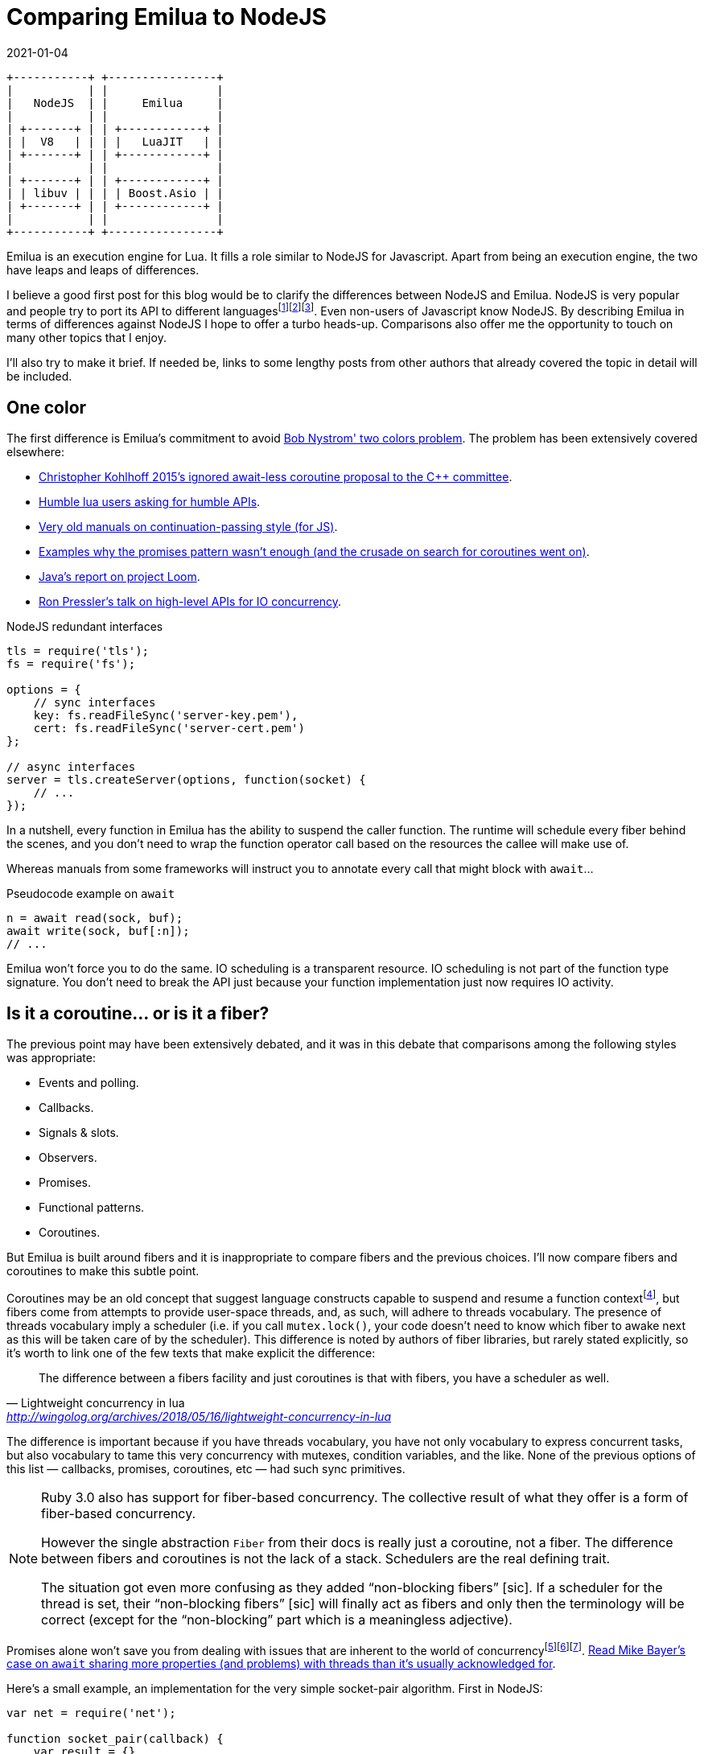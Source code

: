 = Comparing Emilua to NodeJS
:revdate: 2021-01-04

:cpp: C++
:_:

:imagesdir: /bl

[ditaa,node]
....
+-----------+ +----------------+
|           | |                |
|   NodeJS  | |     Emilua     |
|           | |                |
| +-------+ | | +------------+ |
| |  V8   | | | |   LuaJIT   | |
| +-------+ | | +------------+ |
|           | |                |
| +-------+ | | +------------+ |
| | libuv | | | | Boost.Asio | |
| +-------+ | | +------------+ |
|           | |                |
+-----------+ +----------------+
....

Emilua is an execution engine for Lua. It fills a role similar to NodeJS for
Javascript. Apart from being an execution engine, the two have leaps and leaps
of differences.

I believe a good first post for this blog would be to clarify the differences
between NodeJS and Emilua. NodeJS is very popular and people try to port its API
to different
languages{_}footnote:[<https://luvit.io/>]footnote:[<https://github.com/ignacio/LuaNode>]footnote:[https://github.com/lipp/nodish]. Even
non-users of Javascript know NodeJS. By describing Emilua in terms of
differences against NodeJS I hope to offer a turbo heads-up. Comparisons also
offer me the opportunity to touch on many other topics that I enjoy.

I'll also try to make it brief. If needed be, links to some lengthy posts from
other authors that already covered the topic in detail will be included.

== One color

The first difference is Emilua's commitment to avoid
https://journal.stuffwithstuff.com/2015/02/01/what-color-is-your-function/[Bob
Nystrom' two colors problem]. The problem has been extensively covered
elsewhere:

* http://www.open-std.org/jtc1/sc22/wg21/docs/papers/2015/p0114r0.pdf[Christopher
  Kohlhoff 2015's ignored await-less coroutine proposal to the {cpp} committee].
* https://leafo.net/posts/itchio-and-coroutines.html[Humble lua users asking for
  humble APIs].
* https://marijnhaverbeke.nl/cps/[Very old manuals on continuation-passing
  style (for JS)].
* https://blog.risingstack.com/mastering-async-await-in-nodejs/[Examples why the
  promises pattern wasn't enough (and the crusade on search for coroutines went
  on)].
* https://cr.openjdk.java.net/~rpressler/loom/loom/sol1_part1.html[Java's report
  on project Loom].
* https://www.infoq.com/presentations/continuations-java/[Ron Pressler's talk on
  high-level APIs for IO concurrency].

.NodeJS redundant interfaces
[source,javascript]
----
tls = require('tls');
fs = require('fs');

options = {
    // sync interfaces
    key: fs.readFileSync('server-key.pem'),
    cert: fs.readFileSync('server-cert.pem')
};

// async interfaces
server = tls.createServer(options, function(socket) {
    // ...
});
----

In a nutshell, every function in Emilua has the ability to suspend the caller
function. The runtime will schedule every fiber behind the scenes, and you don't
need to wrap the function operator call based on the resources the callee will
make use of.

Whereas manuals from some frameworks will instruct you to annotate every call
that might block with `await`...

.Pseudocode example on `await`
[source]
----
n = await read(sock, buf);
await write(sock, buf[:n]);
// ...
----

Emilua won't force you to do the same. IO scheduling is a transparent
resource. IO scheduling is not part of the function type signature. You don't
need to break the API just because your function implementation just now
requires IO activity.

== Is it a coroutine... or is it a fiber?

The previous point may have been extensively debated, and it was in this debate
that comparisons among the following styles was appropriate:

* Events and polling.
* Callbacks.
* Signals & slots.
* Observers.
* Promises.
* Functional patterns.
* Coroutines.

But Emilua is built around fibers and it is inappropriate to compare fibers and
the previous choices. I'll now compare fibers and coroutines to make this subtle
point.

Coroutines may be an old concept that suggest language constructs capable to
suspend and resume a function
context{_}footnote:[http://www.melconway.com/Home/pdf/compiler.pdf[Conway,
Melvin E.. "Design of a Separable Transition-Diagram Compiler". Commun. ACM,
Volume 6 Issue 7, July 1963, Article No. 7].], but fibers come from attempts to
provide user-space threads, and, as such, will adhere to threads vocabulary. The
presence of threads vocabulary imply a scheduler (i.e. if you call
`mutex.lock()`, your code doesn't need to know which fiber to awake next as this
will be taken care of by the scheduler). This difference is noted by authors of
fiber libraries, but rarely stated explicitly, so it's worth to link one of the
few texts that make explicit the difference:

[quote, Lightweight concurrency in lua, '<http://wingolog.org/archives/2018/05/16/lightweight-concurrency-in-lua>']
____
The difference between a fibers facility and just coroutines is that with
fibers, you have a scheduler as well.
____

The difference is important because if you have threads vocabulary, you have not
only vocabulary to express concurrent tasks, but also vocabulary to tame this
very concurrency with mutexes, condition variables, and the like. None of the
previous options of this list — callbacks, promises, coroutines, etc — had such
sync primitives.

[NOTE]
====
Ruby 3.0 also has support for fiber-based concurrency. The collective result of
what they offer is a form of fiber-based concurrency.

However the single abstraction `Fiber` from their docs is really just a
coroutine, not a fiber. The difference between fibers and coroutines is not the
lack of a stack. Schedulers are the real defining trait.

The situation got even more confusing as they added “non-blocking fibers”
+[sic]+. If a scheduler for the thread is set, their “non-blocking fibers”
+[sic]+ will finally act as fibers and only then the terminology will be correct
(except for the “non-blocking” part which is a meaningless adjective).
====

Promises alone won't save you from dealing with issues that are inherent to the
world of
concurrency{_}footnote:[<https://github.com/taskcluster/docker-worker/pull/332>]footnote:[<https://github.com/esamattis/node-promisepipe/pull/9>]footnote:[<https://github.com/esamattis/node-promisepipe/pull/8>]. https://techspot.zzzeek.org/2015/02/15/asynchronous-python-and-databases/[Read
Mike Bayer's case on `await` sharing more properties (and problems) with threads
than it's usually acknowledged for].

Here's a small example, an implementation for the very simple socket-pair
algorithm. First in NodeJS:

[source,javascript]
----
var net = require('net');

function socket_pair(callback) {
    var result = {}

    var server = net.createServer(function(sock) {
        server.close()
        if (result.err) {
            return
        }
        if (result.sock) {
            callback(null, [ sock, result.sock ])
        } else {
            result.sock = sock
        }
    })

    server.on('error', function(err) {
        if (result.err) {
            return
        }
        result.err = err
        callback(err)
    })

    server.listen(0, '127.0.0.1', function() {
        var sock = new net.Socket()
        sock.connect(server.address().port, '127.0.0.1', function() {
            if (result.err) {
                return
            }
            if (result.sock) {
                callback(null, [ sock, result.sock ])
            } else {
                result.sock = sock
            }
        })
        sock.on('error', function(err) {
            if (result.err) {
                return
            }
            server.close()
            result.err = err
            callback(err)
        })
    });
}
----

Do notice how NodeJS's lack of sync primitives forces you to write your own
synchronization (the `result` rendezvous point in the example). Now take a look
at how Emilua will make the task much simpler by enabling you to use the
`fiber.join()` sync vocabulary:

[source,lua]
----
local ip = require 'ip'

function socket_pair()
    local acceptor = ip.tcp.acceptor.new()
    local addr = ip.address.loopback_v4()
    acceptor:open(addr)
    acceptor:bind(addr, 0)
    acceptor:listen()

    local f = spawn(function()
        local sock = ip.tcp.socket.new()
        sock:connect(addr, acceptor.local_port)
        return sock
    end)

    local sock = acceptor:accept()
    acceptor:close()
    return sock, f:join()
end
----

And there is a little something else. Preemptiveness isn't a property exclusive
to OS-provided threads. Runtimes from some languages will manage to deliver just
this property to fibers as well. Emilua will stay out of preemptiveness
(i.e. you're guaranteed to have a safer environment) just like many others. But
if you're restricted to cooperative multitasking, you managed to migrate some
scheduling decisions from runtime to compile-time. Most frameworks will stop
here, but Emilua will go just one mile further.

If you moved some scheduling decisions to compile-time, it makes sense to also
move sync primitives to compile-time... or, rather... _scheduling
constraints_. Ideally, your code wouldn't compile when these constraints aren't
respected. I'm not there yet and there are static analysers waiting to be
written, but the vocabulary to encode the user expectation in Lua is here. The
vocabulary works like C's `assert()`. One alternative would be to just rely on
``mutex``es as usual, but there are these little abusers — like me — of
deterministic suspension points that you'll never tame, so I'm adding this
little tool anyway to prevent further damage.

== Opinionated concurrency style

Bob Nystrom's warning about two colors wasn't enough.

[quote, Luvit homepage, '<https://luvit.io/>']
____
Choose your async model; we don’t mind; we encourage experimentation.

If you don’t like callbacks and event emitters, use coroutines and write
blocking style code without actually blocking your event loop!
____

From experience with Boost.Asio, I noticed that you can't just defer the choice
to the user and get rid of making one. What happened to Boost.Asio is that you
cannot appropriately support any one model.

* Limitations from one model infect other models (e.g. orientation towards IO
  objects and not threads). This point by itself could give a lengthy article,
  but nowadays I'm less concerned with convincing people and more concerned with
  respecting my own precious time, so you'll only have my word here.
* You cannot rely on the strengths that are exclusive to one model (e.g. disable
  interruption at critical blocks). It may seem redundant with the previous
  point because it's just another face of the same coin.
* You just created a new model. _Your “unopinionated” model is a meta-model_
  that forces every library provider to write convoluted code. Again, another
  lengthy article that will not receive a share of my time. If you're curious,
  try looking for libraries built around Boost.Asio that work with the
  completion token protocol.

Emilua cares about serving one concurrency style and serving it well: fibers.

[quote, Nat Goodspeed, 'Boost mailing list, 2018']
____
[%hardbreaks]
>Boost.Fiber
>(https://www.boost.org/doc/libs/1_67_0/libs/fiber/doc/html/index.html)
>is another way.  This also supports futures, although not currently
>then-able ones.

Boost.Fiber doesn't need fibers::future::then - just suspend the fiber. If
you need more concurrency than that, launch another fiber. then() is
redundant with coroutine and fiber concurrency.
____

== Active style

A friend of mine teached me this principle early on that affected all my future
projects: _design your abstractions where the user is an active party on
scheduling decisions_. I've been calling it the active style and people usually
don't get it what it is about, but consequences of this design are better
understood (e.g. https://lucumr.pocoo.org/2020/1/1/async-pressure/[dealing with
back-pressure]).

Ryan Dahl's successor for NodeJS also got this point covered:

[quote, Deno 1.0, '<https://deno.land/v1>']
____
Node's counterpart to promises was the EventEmitter, which important APIs are
based around, namely sockets and HTTP. Setting aside the ergonomic benefits of
async/await, the EventEmitter pattern has an issue with back-pressure. Take a
TCP socket, for example. The socket would emit "data" events when it received
incoming packets. These "data" callbacks would be emitted in an unconstrained
manner, flooding the process with events. Because Node continues to receive new
data events, the underlying TCP socket does not have proper back-pressure, the
remote sender has no idea the server is overloaded and continues to send
data. To mitigate this problem, a pause() method was added. This could solve the
problem, but it required extra code; and since the flooding issue only presents
itself when the process is very busy, many Node programs can be flooded with
data. The result is a system with bad tail latency.
____

== Emilua is more explicit

Emilua is also just more explicit. Many years ago, NodeJS actually
attracted me. Its API (at the time) was better than the HTTP server libs that
I'd design. It helped to push me forward. Unfortunately it feels like it stopped
in time and didn't preserve this "pusher" feeling.

What attracted me at the time was its lower-level approach to web protocols. I
always had trouble understanding layers and layers of web frameworks from Python
to Java worlds.

Emilua is therefore also low-level in a few regards — even more than
NodeJS. Emilua doesn't have implicit — and conceptually unbounded — write
buffers. If you have multiple fibers writing to the same network socket, you
better sync them somehow or the receiver will see corrupted
streams{_}footnote:[Look for ASIO composed operations if you're curious about
the internals of this event.] (just use a mutex to protect the write side and
you're done).

Another example would be creating an acceptor socket where you're explicitly
required to open + reuse-address + bind + listen to achieve effects that you
have by default with NodeJS.

NOTE: Although this is the general principle, external native plugins may choose
to implement different policies.

You may also see Emilua as a safer training camp before you delve into even
lower-level C APIs.

== Structured concurrency

There is a growing interest in structured concurrency. Much of the arguments
either just lack the required rhetoric or are plain cargo cult programming.

http://250bpm.com/blog:71[Martin Sústrik has an actual good article on the
topic]. You just have to be careful to extract the guiding principle behind the
specifics. Were it only for the specifics, I could easily dismiss these concerns
as not being valid for my use case because the GC will take care of ensuring
that values from parent scopes won't be destroyed while they're required.

However, one fact remains: the user can have legitimate reasons to have truly
detached “unstructured” tasks. Emilua won't force these users to change their
code. Also, structure is not only achieved through `fiber.join()`. The user
might very well use a condition variable to add structure. It's dumb to force
every structure pattern undergo the same vocabulary.

By default, NodeJS' continuation-passing style discards any structure that the
runtime could detect. NodeJS however can detect unhandled promises. If a promise
is rejected and no error handler is attached to the promise within a turn of the
event loop, the `unhandledRejection` ``process``' event is emitted:

[source,javascript]
----
process.on('unhandledRejection', function(e, p) {
    console.error(e.stack || e);
});
----

Emilua behaviour is similar. You lose structure when you detach a fiber or a
joinable fiber handle is GC'ed. For the case of lost structure, no action is
taken unless the fiber errors. If an exception escapes the detached fiber, the
uncaught-hook is called. The default hook will just print the stack trace to
`stderr`.

[source,lua]
----
spawn(function()
    -- will print stacktrace to `stderr`
    error('foobar')
end):detach()

-- code here keeps running
----

And the rest of the application can keep running thanks to invariants being
preserved by the cleanup handlers (they are similar to Python's `with` blocks),
but if a cleanup handler on a detached fiber fails, then all bets are off and
the VM is shut.

== Threads

NodeJS's solution to threading is cheap. Create another process and make the two
communicate through messaging.

It looks cheap. It is cheap. But it makes sense. These scripting languages (JS,
lua, Python, ...) just don't play well with threading.

However this solution poses other questions that many frameworks stepped on and
go unanswered on NodeJS's case. If you create too many threads to speed-up task
A, you might end up starving task B. You also face this dilemma in C every time
you write a library and it is tempted — an uncommon occurrence FWIW — to spawn a
few threads for a small sub-task (e.g. if you want to do a parallel sort inside
your function). The threading layout is a property that belongs to the
application, not the library. This is one of the issues solved by the executor
design in Boost.Asio. Similar efforts exist in different frameworks.

[ditaa,node_threads,title="Threading model for NodeJS"]
....
  Node

+-----------+ +-----------+ +-----------+
|           | |           | |           |
|  Thread   | |  Thread   | |  Thread   |
|           | |           | |           |
| +-------+ | | +-------+ | | +-------+ | ...
| | V8 VM | | | | V8 VM | | | | V8 VM | |
| +-------+ | | +-------+ | | +-------+ |
|           | |           | |           |
+-----------+ +-----------+ +-----------+
....

As for Emilua, you might spawn a VM and it won't create an extra thread. The
child VM will share its parent's thread. And you might freely choose which group
of VMs use which thread pools. The threading layout is under your control. I
want to keep it brief, so I won't expand more on this point.

[ditaa,emilua_threads,title="Threading model for Emilua"]
....
  Emilua♢      +----------------------------------+
               |                                  |
+------------+ | Heavy work thread pool           |
|            | |                                  |
| UI thread  | | +--------+ +--------+ +--------+ |
|            | | | Thread | | Thread | | Thread | |
| +--------+ | | +-*--+---+ +-*--+---+ +-*--+---+ |
| | LuaJIT | | | | VM |     | VM |     | VM |     |
| |   VM   | | | +----+     +----+     +----+     |
| +--------+ | |                                  |
|            | | -=------------------------------ |
+------------+ |                                  |
               | VMs waiting to be executed       |
               |                                  |
               | +-*--+ +-*--+ +-*--+ +-*--+      |
               | | VM | | VM | | VM | | VM | ...  |
               | +----+ +----+ +----+ +----+      |
               |                                  |
               +----------------------------------+

♢One possible layout. You may come up with your own.
....

It may be more interesting for you to know that the same vocabulary to
accomplish just the above is also the vocabulary that enables you to use a full
actor system. Choose how many extra threads your application should use (if any)
and let each actor/VM be scheduled transparently behind the scenes. You should
check the tutorial on the documentation to have a brighter picture.

The same actor system might enable us in the future to run a few isolated actors
inside Linux namespaces or even qemu guests, but that's a far away milestone.

For now, you can already make use of a system similar to Akka and Quasar. Just
one caveat: Akka focuses on distributed systems while Emilua only sees actors as
a pattern that retains good scalability to dispatch many work units to a shared
thread pool. I'm sure the API will break and evolve as I mature my vision on the
actor model.

== HTTP

Emilua's HTTP abstractions were designed as a gateway interface so it's easier
to develop different backends (but a new backend is always difficult by itself
and a time-consuming task nevertheless, so don't get your hopes high).

WARNING: As of the 0.1 release, the HTTP module is an experimental feature and
must be explicitly enabled at build time. Please report any bugs you find and
they will be fixed. One bug that I'm aware of is the lack of limits to protect
against DoS attacks. That means a remote endpoint might force your application
to indefinitely allocate memory to store HTTP headers. This issue will be solved
in the next releases.

NodeJS has a hidden state machine that gets into action when you call
`writeHead()` and family. Emilua's state machine is explicit. You can query its
`read_state` and `write_state`. State transitions are fully documented and it is
easy to understand which pieces of the payload will be touched by each
`write_*()` method. This is also part of the gateway orientation effort.

[source,javascript]
----
function handler(req, res) {
    var data = [];
    req.on('data', function(chunk) {
        data.push(chunk);
    });
    req.on('end', function() {
        // handle the request
    });
}
----

Messages are entities separate from sockets. Given the gateway-oriented design,
a socket's concrete implementation might not be an embedded HTTP/1.1
server. Only the socket type needs to be polymorphic and it doesn't make sense
to turn the message polymorphic as well. More reasons exist: if we desire to
offer a socket with some alternative HTTP pipelining support, a socket-message
separation makes it clear what's going on. In other words, this design might
benefit alternative implementations for our gateway-oriented design.

[source,lua]
----
function handler(sock, req, res)
    while sock.read_state ~= 'finished' do
        sock:read_some(req);
    end
    // handle the request
end
----

Backend-specific details are erased from the messages. You'll never query the
HTTP version out of a message because it doesn't make sense to other
backends. You query capabilities instead and the whole model is oriented around
capabilities from HTTP/1.0 and HTTP/1.1. If you're worried about too many layers
of engineering, don't be alarmed! The actual API is very small.

[source,lua]
----
local ip = require 'ip'
local http = require 'http'
local sleep_for = require 'sleep_for'

local acceptor = ip.tcp.acceptor.new()
acceptor:open('v4')
acceptor:set_option('reuse_address', true)
if not pcall(function() acceptor:bind(ip.address.loopback_v4(), 8080) end) then
    acceptor:bind(ip.address.loopback_v4(), 0)
end
print('Listening on ' .. tostring(acceptor.local_address) .. ':' ..
      acceptor.local_port)
acceptor:listen()

while true do
    local sock = http.socket.new(acceptor:accept())
    spawn(function()
        local req = http.request.new()
        local res = http.response.new()

        res.status = 200
        res.reason = 'OK'

        while true do
            sock:read_request(req)
            sock:write_response_continue()

            print(req.method .. ' ' .. req.target)

            while sock.read_state ~= 'finished' do
                req.body = nil --< discard unused data
                sock:read_some(req)
            end

            if sock.is_write_response_native_stream then
                sock:write_response_metadata(res)

                sleep_for(1000)
                res.body = '3...\n'
                sock:write(res)

                sleep_for(1000)
                res.body = '2...\n'
                sock:write(res)

                sleep_for(1000)
                res.body = '1...\n'
                sock:write(res)

                sleep_for(1000)
                res.body = 'Hello World\n'
                sock:write(res)

                sock:write_end_of_message()
            else
                res.body = 'Hello World\n'
                sock:write_response(res)
            end
        end
    end):detach()
end
----

Emilua's HTTP socket is symmetrical. A socket only becomes a server/client
socket after the first action is taken. Should you desire to run HTTP sockets on
top of obscure rendezvous P2P connections, you're the one possessing control
about what should happen.

There are plenty of small details that went into the design that I cannot
possibly cover here. As an example, try to find out how to ignore an HTTP
upgrade request w/o closing the connection on NodeJS (i.e. how to treat it as a
common request that should receive a common response with no upgrade-protocol
action).

== Final word

I hope this comparison served the purpose of quickly explaining what Emilua
is. I'd also like to make it clear that this project evolved from my needs
to have a playground where I can experiment with ideas of my interest and I'd
have created it even if a really similar project already existed. In fact, I'm
more excited to experiment with unpopular D-Bus scripting using Emilua than
running web servers.
